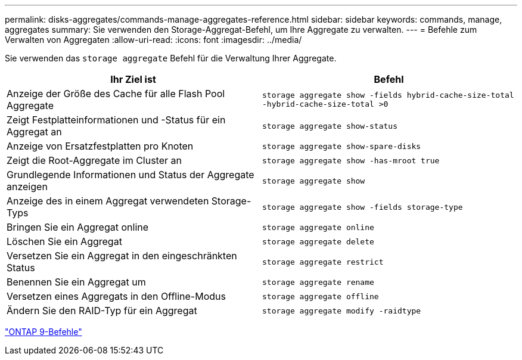 ---
permalink: disks-aggregates/commands-manage-aggregates-reference.html 
sidebar: sidebar 
keywords: commands, manage, aggregates 
summary: Sie verwenden den Storage-Aggregat-Befehl, um Ihre Aggregate zu verwalten. 
---
= Befehle zum Verwalten von Aggregaten
:allow-uri-read: 
:icons: font
:imagesdir: ../media/


[role="lead"]
Sie verwenden das `storage aggregate` Befehl für die Verwaltung Ihrer Aggregate.

|===
| Ihr Ziel ist | Befehl 


 a| 
Anzeige der Größe des Cache für alle Flash Pool Aggregate
 a| 
`storage aggregate show -fields hybrid-cache-size-total -hybrid-cache-size-total >0`



 a| 
Zeigt Festplatteinformationen und -Status für ein Aggregat an
 a| 
`storage aggregate show-status`



 a| 
Anzeige von Ersatzfestplatten pro Knoten
 a| 
`storage aggregate show-spare-disks`



 a| 
Zeigt die Root-Aggregate im Cluster an
 a| 
`storage aggregate show -has-mroot true`



 a| 
Grundlegende Informationen und Status der Aggregate anzeigen
 a| 
`storage aggregate show`



 a| 
Anzeige des in einem Aggregat verwendeten Storage-Typs
 a| 
`storage aggregate show -fields storage-type`



 a| 
Bringen Sie ein Aggregat online
 a| 
`storage aggregate online`



 a| 
Löschen Sie ein Aggregat
 a| 
`storage aggregate delete`



 a| 
Versetzen Sie ein Aggregat in den eingeschränkten Status
 a| 
`storage aggregate restrict`



 a| 
Benennen Sie ein Aggregat um
 a| 
`storage aggregate rename`



 a| 
Versetzen eines Aggregats in den Offline-Modus
 a| 
`storage aggregate offline`



 a| 
Ändern Sie den RAID-Typ für ein Aggregat
 a| 
`storage aggregate modify -raidtype`

|===
http://docs.netapp.com/ontap-9/topic/com.netapp.doc.dot-cm-cmpr/GUID-5CB10C70-AC11-41C0-8C16-B4D0DF916E9B.html["ONTAP 9-Befehle"^]
